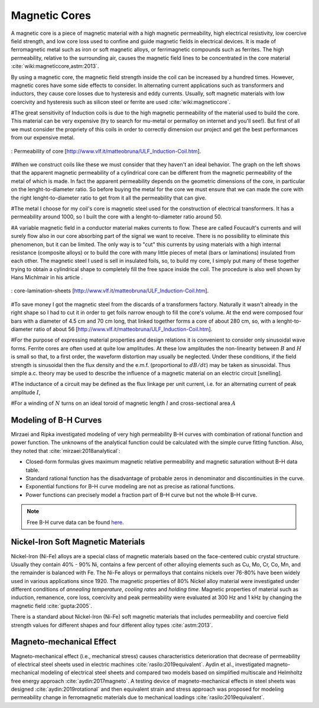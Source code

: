 Magnetic Cores
==============

.. Definition

A magnetic core is a piece of magnetic material with a high magnetic permeability, high electrical resistivity, low coercive field strength, and low core loss used to confine and guide magnetic fields in electrical devices. It is made of ferromagnetic metal such as iron or soft magnetic alloys, or ferrimagnetic compounds such as ferrites. The high permeability, relative to the surrounding air, causes the magnetic field lines to be concentrated in the core material :cite:`wiki:magneticcore,astm:2013`.

.. Advantage & Disadvantage and usage

By using a magnetic core, the magnetic field strength inside the coil can be increased by a hundred times. However, magnetic cores have some side effects to consider. In alternating current applications such as transformers and inductors, they cause core losses due to hysteresis and eddy currents. Usually, soft magnetic materials with low coercivity and hysteresis such as silicon steel or ferrite are used :cite:`wiki:magneticcore`. 

#The great sensitivity of Induction coils is due to the high magnetic permeability of the material used to build the core. This material can be very expensive (try to search for mu-metal or permalloy on internet and you'll see!). But first of all we must consider the propriety of this coils in order to correctly dimension our project and get the best performances from our   expensive metal. 

.. figure:: ../img/permeability-of-core.png
        :align: center
        :scale: 100 %
        :name: permeability-of-core

        : Permeability of core [http://www.vlf.it/matteobruna/ULF_Induction-Coil.htm].

#When we construct coils like these we must consider that they haven't an ideal behavior. The graph on the left shows that the apparent magnetic permeability of a cylindrical core can be different from the magnetic permeability of the metal of which is made. In fact the apparent permeability depends on the geometric dimensions of the core, in particular on the lenght-to-diameter ratio. So before buying the metal for the core we must ensure that we can made the core with the right lenght-to-diameter ratio to get from it all the permeability that can give.

#The metal I choose for my coil's core is magnetic steel used for the construction of electrical transformers. It has a permeability around 1000, so I built the core with a lenght-to-diameter ratio around 50.

#A variable magnetic field in a conductor material makes currents to flow. These are called Foucault's currents and will surely flow also in our core absorbing part of the signal we want to receive. There is no possibility to eliminate this phenomenon, but it can be limited. The only way is to "cut" this currents by using materials with a high internal resistance (composite alloys) or to build the core with many little pieces of metal (bars or laminations) insulated from each other. The magnetic steel I used is sell in insulated foils, so, to build my core, I simply put many of these together trying to obtain a cylindrical shape to completely fill the free space inside the coil. The procedure is also well shown by Hans Michlmair in his article .

.. figure:: ../img/core-lamination-sheets.png
        :align: center
        :scale: 100 %
        :name: core-lamination-sheets

        : core-lamination-sheets [http://www.vlf.it/matteobruna/ULF_Induction-Coil.htm].

#To save money I got the magnetic steel from the discards of a transformers factory. Naturally it wasn't already in the right shape so I had to cut it in order to get foils narrow enough to fill the core's volume. At the end were composed four bars with a diameter of 4.5 cm and 70 cm long, that linked together forms a core of about 280 cm, so, with a lenght-to-diameter ratio of about 56 [http://www.vlf.it/matteobruna/ULF_Induction-Coil.htm].


#For the purpose of expressing material properties and design relations it is convenient to consider only sinusoidal wave forms. Ferrite cores are often used at quite low amplitudes. At these low amplitudes the non-linearity between :math:`B` and :math:`H` is small so that, to a first order, the waveform distortion may usually be neglected. Under these conditions, if the field strength is sinusoidal then the flux density and the e.m.f. (proportional to :math:`dB/dt`) may be taken as sinusoidal. Thus simple a.c. theory may be used to describe the influence of a magnetic material on an electric circuit [snelling]. 

#The inductance of a circuit may be defined as the flux linkage per unit current, i.e. for an alternating current of peak amplitude :math:`I`,

.. math::
	:label: L
	
	L = \frac{N\phi}{I}

#For a winding of :math:`N` turns on an ideal toroid of magnetic length :math:`l` and cross-sectional area :math:`A`
	
.. math::
	:label: L_extraction
	
	\begin{align}
	L &= \frac{NBA}{I} \\
	  &= \frac{NA}{I} \mu_0 \mu \frac{NI}{l} \\
	  &= \frac{\mu_0 \mu N^2 A}{l} \\
	  &= L_0 \mu
	\end{align}

.. math::
	:label: L_0
	
	L_0 = \frac{\mu_0 N^2 A}{l}

Modeling of B-H Curves
----------------------

Mirzaei and Ripka investigated modeling of very high permeability B–H curves with combination of rational function and power function. The unknowns of the analytical function could be calculated with the simple curve fitting function. Also, they noted that :cite:`mirzaei:2018analytical`:

- Closed-form formulas gives maximum magnetic relative permeability and magnetic saturation without B–H data table.
- Standard rational function has the disadvantage of probable zeros in denominator and discontinuities in the curve.
- Exponential functions for B–H curve modeling are not as precise as rational functions.
- Power functions can precisely model a fraction part of B–H curve but not the whole B–H curve.

.. note::

	Free B-H curve data can be found `here <https://magweb.us/free-bh-curves/>`_.

Nickel-Iron Soft Magnetic Materials
-----------------------------------

Nickel-Iron (Ni-Fe) alloys are a special class of magnetic materials based on the face-centered cubic crystal structure. Usually they contain 40% - 90% Ni, contains a few percent of other alloying elements such as Cu, Mo, Cr, Co, Mn, and the remainder is balanced with Fe. The Ni-Fe alloys or permalloys that contains nickels over 76-80% have been widely used in various applications since 1920. The magnetic properties of 80% Nickel alloy material were investigated under different conditions of *annealing temperature*, *cooling rates* and *holding time*. Magnetic properties of material such as induction, remanence, core loss, coercivity and peak permeability were evaluated at 300 Hz and 1 kHz by changing the magnetic field :cite:`gupta:2005`.

.. Standard

There is a standard about Nickel-Iron (Ni-Fe) soft magnetic materials that includes permeability and coercive field strength values for different shapes and four different alloy types :cite:`astm:2013`. 

Magneto-mechanical Effect
-------------------------

Magneto-mechanical effect (i.e., mechanical stress) causes characteristics deterioration that decrease of permeability of electrical steel sheets used in electric machines :cite:`rasilo:2019equivalent`. Aydin et al., investigated magneto-mechanical modeling of electrical steel sheets and compared two models based on simplified multiscale and Helmholtz free energy approach :cite:`aydin:2017magneto`. A testing device of magneto-mechanical effects in steel sheets was designed :cite:`aydin:2019rotational` and then equivalent strain and stress approach was proposed for modeling permeability change in ferromagnetic materials due to mechanical loadings :cite:`rasilo:2019equivalent`.
